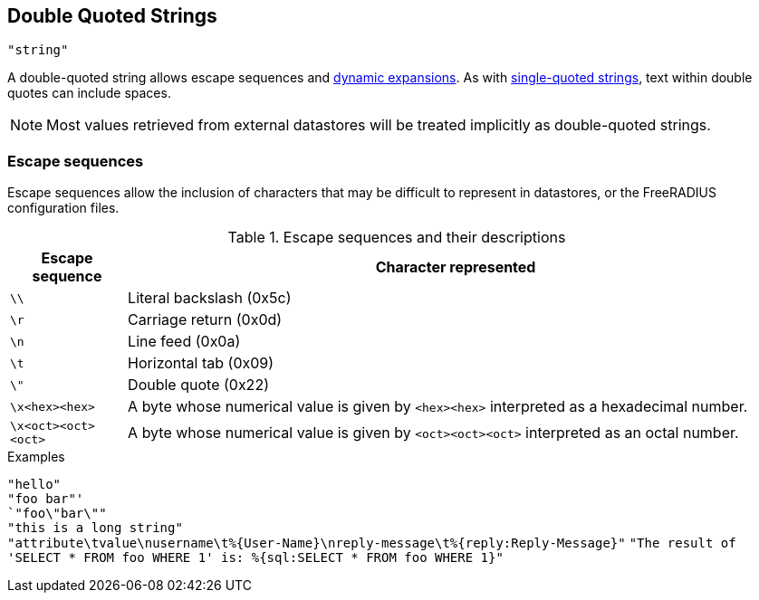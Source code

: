 
== Double Quoted Strings

`"string"`

A double-quoted string allows escape sequences and link:xlat.adoc[dynamic
expansions]. As with link:string_single.asoc[single-quoted strings], text
within double quotes can include spaces.

NOTE: Most values retrieved from external datastores will be treated implicitly
as double-quoted strings.

=== Escape sequences

Escape sequences allow the inclusion of characters that may be difficult to
represent in datastores, or the FreeRADIUS configuration files.

.Escape sequences and their descriptions
[options="header", cols="15%,85%"]
|=====
| Escape sequence     | Character represented
| `\\`                | Literal backslash (0x5c)
| `\r`                | Carriage return (0x0d)
| `\n`                | Line feed (0x0a)
| `\t`                | Horizontal tab (0x09)
| `\"`                | Double quote (0x22)
| `\x<hex><hex>`      | A byte whose numerical value is given by `<hex><hex>` interpreted as a hexadecimal number.
| `\x<oct><oct><oct>` | A byte whose numerical value is given by `<oct><oct><oct>` interpreted as an octal number.
|=====

.Examples

`"hello"` +
`"foo bar"' +
`"foo\"bar\""` +
`"this is a long string"` +
`"attribute\tvalue\nusername\t%{User-Name}\nreply-message\t%{reply:Reply-Message}"`
`"The result of 'SELECT * FROM foo WHERE 1' is: %{sql:SELECT * FROM foo WHERE 1}"`

// Copyright (C) 2019 Arran Cudbard-Bell <a.cudbardb@freeradius.org>
// Copyright (C) 2019 The FreeRADIUS project.  Licenced under CC-by-NC 4.0.
